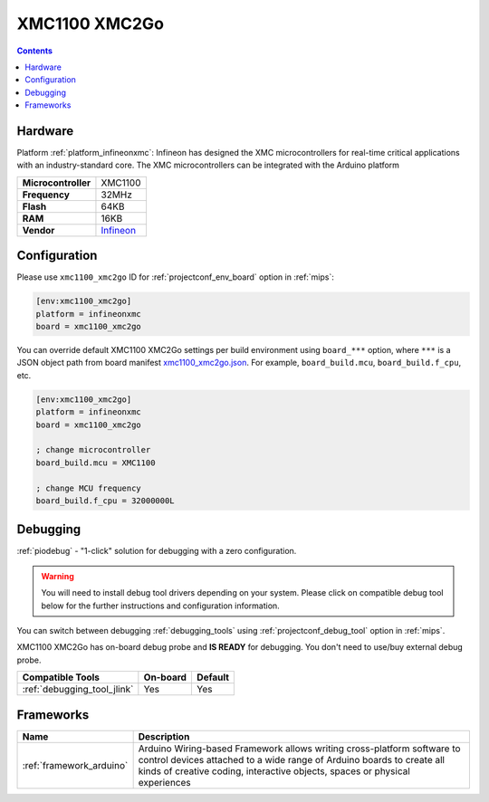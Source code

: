 
.. _board_infineonxmc_xmc1100_xmc2go:

XMC1100 XMC2Go
==============

.. contents::

Hardware
--------

Platform :ref:`platform_infineonxmc`: Infineon has designed the XMC microcontrollers for real-time critical applications with an industry-standard core. The XMC microcontrollers can be integrated with the Arduino platform

.. list-table::

  * - **Microcontroller**
    - XMC1100
  * - **Frequency**
    - 32MHz
  * - **Flash**
    - 64KB
  * - **RAM**
    - 16KB
  * - **Vendor**
    - `Infineon <https://www.infineon.com?utm_source=platformio.org&utm_medium=docs>`__


Configuration
-------------

Please use ``xmc1100_xmc2go`` ID for :ref:`projectconf_env_board` option in :ref:`mips`:

.. code-block:: ini

  [env:xmc1100_xmc2go]
  platform = infineonxmc
  board = xmc1100_xmc2go

You can override default XMC1100 XMC2Go settings per build environment using
``board_***`` option, where ``***`` is a JSON object path from
board manifest `xmc1100_xmc2go.json <https://github.com/Infineon/platformio-infineonxmc/blob/master/boards/xmc1100_xmc2go.json>`_. For example,
``board_build.mcu``, ``board_build.f_cpu``, etc.

.. code-block:: ini

  [env:xmc1100_xmc2go]
  platform = infineonxmc
  board = xmc1100_xmc2go

  ; change microcontroller
  board_build.mcu = XMC1100

  ; change MCU frequency
  board_build.f_cpu = 32000000L

Debugging
---------

:ref:`piodebug` - "1-click" solution for debugging with a zero configuration.

.. warning::
    You will need to install debug tool drivers depending on your system.
    Please click on compatible debug tool below for the further
    instructions and configuration information.

You can switch between debugging :ref:`debugging_tools` using
:ref:`projectconf_debug_tool` option in :ref:`mips`.

XMC1100 XMC2Go has on-board debug probe and **IS READY** for debugging. You don't need to use/buy external debug probe.

.. list-table::
  :header-rows:  1

  * - Compatible Tools
    - On-board
    - Default
  * - :ref:`debugging_tool_jlink`
    - Yes
    - Yes

Frameworks
----------
.. list-table::
    :header-rows:  1

    * - Name
      - Description

    * - :ref:`framework_arduino`
      - Arduino Wiring-based Framework allows writing cross-platform software to control devices attached to a wide range of Arduino boards to create all kinds of creative coding, interactive objects, spaces or physical experiences
